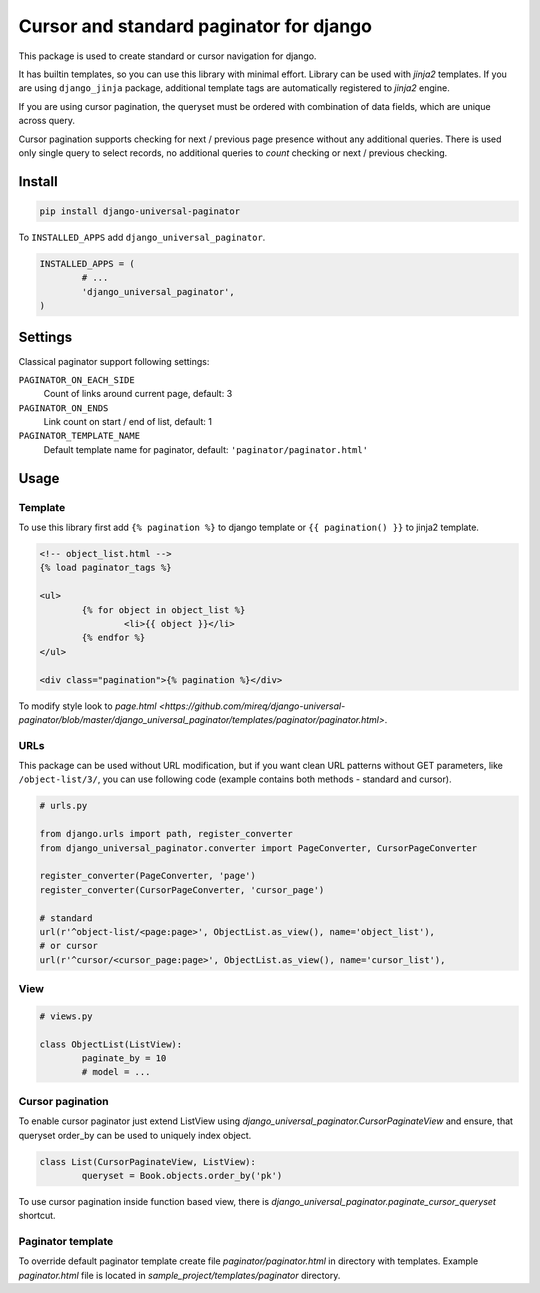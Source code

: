 ========================================
Cursor and standard paginator for django
========================================

|codecov| |version| |downloads| |license|

This package is used to create standard or cursor navigation for django.

It has builtin templates, so you can use this library with minimal effort.
Library can be used with `jinja2` templates. If you are using ``django_jinja``
package, additional template tags are automatically registered to `jinja2`
engine.

If you are using cursor pagination, the queryset must be ordered with
combination of data fields, which are unique across query.

Cursor pagination supports checking for next / previous page presence without
any additional queries. There is used only single query to select records, no
additional queries to `count` checking or next / previous checking.

Install
-------

.. code:: bash

	pip install django-universal-paginator

To ``INSTALLED_APPS`` add ``django_universal_paginator``.

.. code:: python

	INSTALLED_APPS = (
		# ...
		'django_universal_paginator',
	)

Settings
--------

Classical paginator support following settings:

``PAGINATOR_ON_EACH_SIDE``
	Count of links around current page, default: 3
``PAGINATOR_ON_ENDS``
	Link count on start / end of list, default: 1
``PAGINATOR_TEMPLATE_NAME``
	Default template name for paginator, default: ``'paginator/paginator.html'``

Usage
-----

Template
^^^^^^^^

To use this library first add ``{% pagination %}`` to django template or
``{{ pagination() }}`` to jinja2 template.

.. code:: html

	<!-- object_list.html -->
	{% load paginator_tags %}

	<ul>
		{% for object in object_list %}
			<li>{{ object }}</li>
		{% endfor %}
	</ul>

	<div class="pagination">{% pagination %}</div>

To modify style look to `page.html
<https://github.com/mireq/django-universal-paginator/blob/master/django_universal_paginator/templates/paginator/paginator.html>`.

URLs
^^^^

This package can be used without URL modification, but if you want clean URL
patterns without GET parameters, like ``/object-list/3/``, you can use following
code (example contains both methods - standard and cursor).

.. code:: python

	# urls.py

	from django.urls import path, register_converter
	from django_universal_paginator.converter import PageConverter, CursorPageConverter

	register_converter(PageConverter, 'page')
	register_converter(CursorPageConverter, 'cursor_page')

	# standard
	url(r'^object-list/<page:page>', ObjectList.as_view(), name='object_list'),
	# or cursor
	url(r'^cursor/<cursor_page:page>', ObjectList.as_view(), name='cursor_list'),


View
^^^^

.. code:: python

	# views.py

	class ObjectList(ListView):
		paginate_by = 10
		# model = ...


Cursor pagination
^^^^^^^^^^^^^^^^^

To enable cursor paginator just extend ListView using
`django_universal_paginator.CursorPaginateView` and ensure, that queryset order_by
can be used to uniquely index object.

.. code:: python

	class List(CursorPaginateView, ListView):
		queryset = Book.objects.order_by('pk')

To use cursor pagination inside function based view, there is
`django_universal_paginator.paginate_cursor_queryset` shortcut.


Paginator template
^^^^^^^^^^^^^^^^^^

To override default paginator template create file `paginator/paginator.html` in
directory with templates. Example `paginator.html` file is located in
`sample_project/templates/paginator` directory.

.. |codecov| image:: https://codecov.io/gh/mireq/django-universal-paginator/branch/master/graph/badge.svg?token=QGY5B5X0F3
	:target: https://codecov.io/gh/mireq/django-universal-paginator

.. |version| image:: https://badge.fury.io/py/django-universal-paginator.svg
	:target: https://pypi.python.org/pypi/django-universal-paginator/

.. |downloads| image:: https://img.shields.io/pypi/dw/django-universal-paginator.svg
	:target: https://pypi.python.org/pypi/django-universal-paginator/

.. |license| image:: https://img.shields.io/pypi/l/django-universal-paginator.svg
	:target: https://pypi.python.org/pypi/django-universal-paginator/
